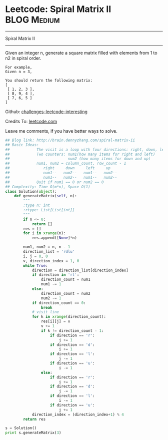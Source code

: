 * Leetcode: Spiral Matrix II                                      :BLOG:Medium:
#+STARTUP: showeverything
#+OPTIONS: toc:nil \n:t ^:nil creator:nil d:nil
:PROPERTIES:
:type:     #matrixtraverse
:END:
---------------------------------------------------------------------
Spiral Matrix II
---------------------------------------------------------------------
Given an integer n, generate a square matrix filled with elements from 1 to n2 in spiral order.

#+BEGIN_EXAMPLE
For example,
Given n = 3,

You should return the following matrix:
[
 [ 1, 2, 3 ],
 [ 8, 9, 4 ],
 [ 7, 6, 5 ]
]
#+END_EXAMPLE

Github: [[url-external:https://github.com/DennyZhang/challenges-leetcode-interesting/tree/master/spiral-matrix-ii][challenges-leetcode-interesting]]

Credits To: [[url-external:https://leetcode.com/problems/spiral-matrix-ii/description/][leetcode.com]]

Leave me comments, if you have better ways to solve.

#+BEGIN_SRC python
## Blog link: http://brain.dennyzhang.com/spiral-matrix-ii
## Basic Ideas:
##            The visit is a loop with four directions: right, down, left, up
##            Two counters: num1(how many items for right and left)
##                          num2 (how many items for down and up)
##            num1, num2 = column_count, row_count - 1
##               right     down     left     up
##               num1--   num2--   num1--   num2--
##               num1--   num2--   num1--   num2--
##            Quit if num1 == 0 or num2 == 0
## Complexity: Time O(m*n), Space O(1)
class Solution(object):
    def generateMatrix(self, n):
        """
        :type n: int
        :rtype: List[List[int]]
        """
        if n <= 0:
            return []
        res = []
        for i in xrange(n):
            res.append([None]*n)

        num1, num2 = n, n - 1
        direction_list = 'rdlu'
        i, j = 0, 0
        v, direction_index = 1, 0
        while True:
            direction = direction_list[direction_index]
            if direction in 'rl':
                direction_count = num1
                num1 -= 1
            else:
                direction_count = num2
                num2 -= 1
            if direction_count == 0:
                break
            # visit line
            for k in xrange(direction_count):
                res[i][j] = v
                v += 1
                if k != direction_count - 1:
                    if direction == 'r':
                        j += 1
                    if direction == 'd':
                        i += 1
                    if direction == 'l':
                        j -= 1
                    if direction == 'u':
                        i -= 1
                else:
                    if direction == 'r':
                        i += 1
                    if direction == 'd':
                        j -= 1
                    if direction == 'l':
                        i -= 1
                    if direction == 'u':
                        j += 1
            direction_index = (direction_index+1) % 4
        return res
                    
s = Solution()
print s.generateMatrix(3)
#+END_SRC
